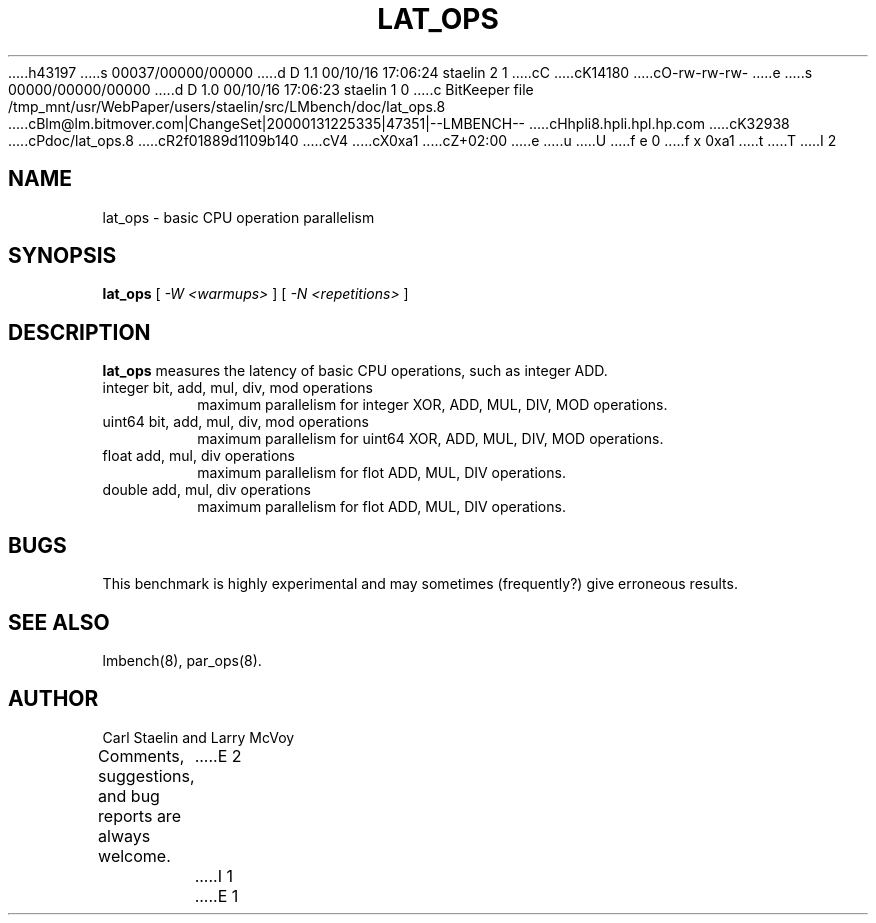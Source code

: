 h43197
s 00037/00000/00000
d D 1.1 00/10/16 17:06:24 staelin 2 1
cC
cK14180
cO-rw-rw-rw-
e
s 00000/00000/00000
d D 1.0 00/10/16 17:06:23 staelin 1 0
c BitKeeper file /tmp_mnt/usr/WebPaper/users/staelin/src/LMbench/doc/lat_ops.8
cBlm@lm.bitmover.com|ChangeSet|20000131225335|47351|--LMBENCH--
cHhpli8.hpli.hpl.hp.com
cK32938
cPdoc/lat_ops.8
cR2f01889d1109b140
cV4
cX0xa1
cZ+02:00
e
u
U
f e 0
f x 0xa1
t
T
I 2
.\" $Id$
.TH LAT_OPS 8 "$Date$" "(c)2000 Carl Staelin and Larry McVoy" "LMBENCH"
.SH NAME
lat_ops \- basic CPU operation parallelism
.SH SYNOPSIS
.B lat_ops
[
.I "-W <warmups>"
]
[
.I "-N <repetitions>"
]
.SH DESCRIPTION
.B lat_ops
measures the latency of basic CPU operations, such as
integer ADD.  
.TP
integer bit, add, mul, div, mod operations
maximum parallelism for integer XOR, ADD, MUL, DIV, MOD operations.
.TP
uint64 bit, add, mul, div, mod operations
maximum parallelism for uint64 XOR, ADD, MUL, DIV, MOD operations.
.TP
float add, mul, div operations
maximum parallelism for flot ADD, MUL, DIV operations.
.TP
double add, mul, div operations
maximum parallelism for flot ADD, MUL, DIV operations.
.SH BUGS
This benchmark is highly experimental and may sometimes (frequently?)
give erroneous results.
.SH "SEE ALSO"
lmbench(8), par_ops(8).
.SH "AUTHOR"
Carl Staelin and Larry McVoy
.PP
Comments, suggestions, and bug reports are always welcome.
E 2
I 1
E 1
